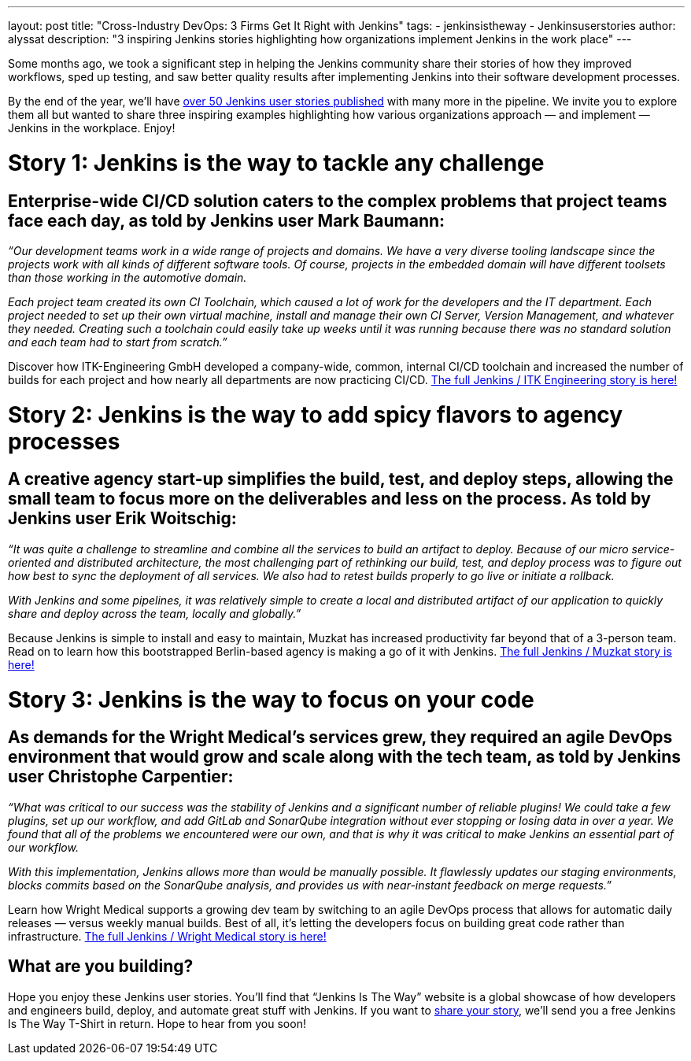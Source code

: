 ---
layout: post
title: "Cross-Industry DevOps: 3 Firms Get It Right with Jenkins"
tags:
- jenkinsistheway
- Jenkinsuserstories
author: alyssat
description: "3 inspiring Jenkins stories highlighting how organizations implement Jenkins in the work place" 
---

Some months ago, we took a significant step in helping the Jenkins community share their stories of how they improved workflows, sped up testing, and saw better quality results after implementing Jenkins into their software development processes. 

By the end of the year, we’ll have link:https://jenkinsistheway.io/user-stories/[over 50 Jenkins user stories published] with many more in the pipeline. We invite you to explore them all but wanted to share three inspiring examples highlighting how various organizations approach — and implement — Jenkins in the workplace. Enjoy!

# Story 1: Jenkins is the way to tackle any challenge 
 
## Enterprise-wide CI/CD solution caters to the complex problems that project teams face each day, as told by Jenkins user Mark Baumann:
 
_“Our development teams work in a wide range of projects and domains. We have a very diverse tooling landscape since the projects work with all kinds of different software tools. Of course, projects in the embedded domain will have different toolsets than those working in the automotive domain._ 
 
_Each project team created its own CI Toolchain, which caused a lot of work for the developers and the IT department. Each project needed to set up their own virtual machine, install and manage their own CI Server, Version Management, and whatever they needed. Creating such a toolchain could easily take up weeks until it was running because there was no standard solution and each team had to start from scratch.”_ 

Discover how ITK-Engineering GmbH developed a company-wide, common, internal CI/CD toolchain and increased the number of builds for each project and how nearly all departments are now practicing CI/CD. link:https://jenkinsistheway.io/user-story/to-tackle-any-challenge/[The full Jenkins / ITK Engineering story is here!]

# Story 2: Jenkins is the way to add spicy flavors to agency processes

## A creative agency start-up simplifies the build, test, and deploy steps, allowing the small team to focus more on the deliverables and less on the process. As told by Jenkins user Erik Woitschig:
 
_“It was quite a challenge to streamline and combine all the services to build an artifact to deploy. Because of our micro service-oriented and distributed architecture, the most challenging part of rethinking our build, test, and deploy process was to figure out how best to sync the deployment of all services. We also had to retest builds properly to go live or initiate a rollback._ 
 
_With Jenkins and some pipelines, it was relatively simple to create a local and distributed artifact of our application to quickly share and deploy across the team, locally and globally.”_ 
 
Because Jenkins is simple to install and easy to maintain, Muzkat has increased productivity far beyond that of a 3-person team. Read on to learn how this bootstrapped Berlin-based agency is making a go of it with Jenkins.  link:https://jenkinsistheway.io/user-story/to-add-spicy-flavors-to-muzkats-processes/[The full Jenkins / Muzkat story is here!]

# Story 3: Jenkins is the way to focus on your code

## As demands for the Wright Medical’s services grew, they required an agile DevOps environment that would grow and scale along with the tech team, as told by Jenkins user Christophe Carpentier:
 
_“What was critical to our success was the stability of Jenkins and a significant number of reliable plugins! We could take a few plugins, set up our workflow, and add GitLab and SonarQube integration without ever stopping or losing data in over a year. We found that all of the problems we encountered were our own, and that is why it was critical to make Jenkins an essential part of our workflow._ 
 
_With this implementation, Jenkins allows more than would be manually possible. It flawlessly updates our staging environments, blocks commits based on the SonarQube analysis, and provides us with near-instant feedback on merge requests.”_ 
 
Learn how Wright Medical supports a growing dev team by switching to an agile DevOps process that allows for automatic daily releases — versus weekly manual builds. Best of all, it’s letting the developers focus on building great code rather than infrastructure. link:https://jenkinsistheway.io/user-story/to-focus-on-your-code/[The full Jenkins / Wright Medical story is here!]

## What are you building?

Hope you enjoy these Jenkins user stories. You’ll find that “Jenkins Is The Way” website is a global showcase of how developers and engineers build, deploy, and automate great stuff with Jenkins. If you want to link:https://www.surveymonkey.com/r/JenkinsIsTheWay[share your story], we’ll send you a free Jenkins Is The Way T-Shirt in return. Hope to hear from you soon! 
